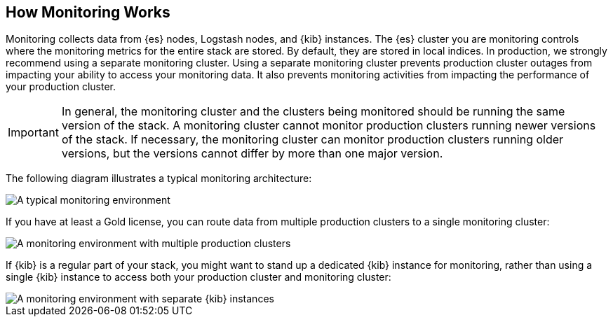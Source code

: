[[how-monitoring-works]]
== How Monitoring Works

Monitoring collects data from {es} nodes, Logstash nodes, and {kib} instances.
The {es} cluster you are monitoring controls where the monitoring metrics for
the entire stack are stored. By default, they are stored in local indices. In
production, we strongly recommend using a separate monitoring cluster. Using a
separate monitoring cluster prevents production cluster outages from impacting
your ability to access your monitoring data. It also prevents monitoring
activities from impacting the performance of your production cluster.

IMPORTANT: In general, the monitoring cluster and the clusters being monitored
should be running the same version of the stack. A monitoring cluster cannot
monitor production clusters running newer versions of the stack. If necessary,
the monitoring cluster can monitor production clusters running older versions,
but the versions cannot differ by more than one major version.

// If you are monitoring pre-5.5 clusters with a version 5.5 or greater monitoring cluster,
// see Monitoring across versions for more information.

The following diagram illustrates a typical monitoring architecture:

image::monitoring/images/architecture1.jpg[A typical monitoring environment]

If you have at least a Gold license, you can route data from multiple production
clusters to a single monitoring cluster:

image::monitoring/images/architecture2.jpg[A monitoring environment with multiple production clusters]

// The default Trial license is equivalent to a Platinum license, which also
//allows you to test this functionality.

If {kib} is a regular part of your stack, you might want to stand up a dedicated
{kib} instance for monitoring, rather than using a single {kib} instance to
access both your production cluster and monitoring cluster:

image::monitoring/images/architecture3.jpg[A monitoring environment with separate {kib} instances]

// ===	Collecting Monitoring Metrics
// === Exporting Monitoring Metrics
// === Accessing and Visualizing Monitoring Data
// ==== Monitoring Across Versions
